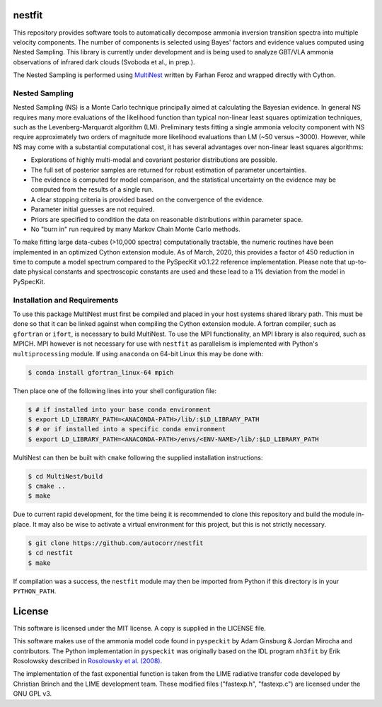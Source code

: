 nestfit
=======
This repository provides software tools to automatically decompose ammonia
inversion transition spectra into multiple velocity components. The number of
components is selected using Bayes' factors and evidence values computed using
Nested Sampling. This library is currently under development and is being used
to analyze GBT/VLA ammonia observations of infrared dark clouds (Svoboda et
al., in prep.).

The Nested Sampling is performed using
`MultiNest <https://github.com/farhanferoz/MultiNest/>`_
written by Farhan Feroz and wrapped directly with Cython.

Nested Sampling
---------------
Nested Sampling (NS) is a Monte Carlo technique principally aimed at
calculating the Bayesian evidence. In general NS requires many more evaluations
of the likelihood function than typical non-linear least squares optimization
techniques, such as the Levenberg-Marquardt algorithm (LM).  Preliminary tests
fitting a single ammonia velocity component with NS require approximately two
orders of magnitude more likelihood evaluations than LM (~50 versus ~3000).
However, while NS may come with a substantial computational cost, it has
several advantages over non-linear least squares algorithms:

- Explorations of highly multi-modal and covariant posterior distributions are
  possible.
- The full set of posterior samples are returned for robust estimation of
  parameter uncertainties.
- The evidence is computed for model comparison, and the statistical
  uncertainty on the evidence may be computed from the results of a single run.
- A clear stopping criteria is provided based on the convergence of the
  evidence.
- Parameter initial guesses are not required.
- Priors are specified to condition the data on reasonable distributions within
  parameter space.
- No "burn in" run required by many Markov Chain Monte Carlo methods.

To make fitting large data-cubes (>10,000 spectra) computationally tractable,
the numeric routines have been implemented in an optimized Cython extension
module.  As of March, 2020, this provides a factor of 450 reduction in time to
compute a model spectrum compared to the PySpecKit v0.1.22 reference
implementation. Please note that up-to-date physical constants and
spectroscopic constants are used and these lead to a 1% deviation from the
model in PySpecKit.

Installation and Requirements
-----------------------------
To use this package MultiNest must first be compiled and placed in your host
systems shared library path. This must be done so that it can be linked against
when compiling the Cython extension module. A fortran compiler, such as
``gfortran`` or ``ifort``, is necessary to build MultiNest.  To use the MPI
functionality, an MPI library is also required, such as MPICH. MPI however is
not necessary for use with ``nestfit`` as parallelism is implemented with
Python's ``multiprocessing`` module. If using ``anaconda`` on 64-bit Linux this
may be done with:

.. code-block:: bash

    $ conda install gfortran_linux-64 mpich

Then place one of the following lines into your shell configuration file:

.. code-block:: bash

    $ # if installed into your base conda environment
    $ export LD_LIBRARY_PATH=<ANACONDA-PATH>/lib/:$LD_LIBRARY_PATH
    $ # or if installed into a specific conda environment
    $ export LD_LIBRARY_PATH=<ANACONDA-PATH>/envs/<ENV-NAME>/lib/:$LD_LIBRARY_PATH

MultiNest can then be built with ``cmake`` following the supplied installation
instructions:

.. code-block:: bash

    $ cd MultiNest/build
    $ cmake ..
    $ make

Due to current rapid development, for the time being it is recommended to clone
this repository and build the module in-place. It may also be wise to activate
a virtual environment for this project, but this is not strictly necessary.

.. code-block:: bash

    $ git clone https://github.com/autocorr/nestfit
    $ cd nestfit
    $ make

If compilation was a success, the ``nestfit`` module may then be imported from
Python if this directory is in your ``PYTHON_PATH``.

License
=======
This software is licensed under the MIT license. A copy is supplied in the
LICENSE file.

This software makes use of the ammonia model code found in ``pyspeckit`` by
Adam Ginsburg & Jordan Mirocha and contributors. The Python implementation in
``pyspeckit`` was originally based on the IDL program ``nh3fit`` by Erik
Rosolowsky described in
`Rosolowsky et al. (2008) <https://ui.adsabs.harvard.edu/abs/2008ApJS..175..509R/abstract>`_.

The implementation of the fast exponential function is taken from the LIME
radiative transfer code developed by Christian Brinch and the LIME development
team. These modified files ("fastexp.h", "fastexp.c") are licensed under the
GNU GPL v3.
